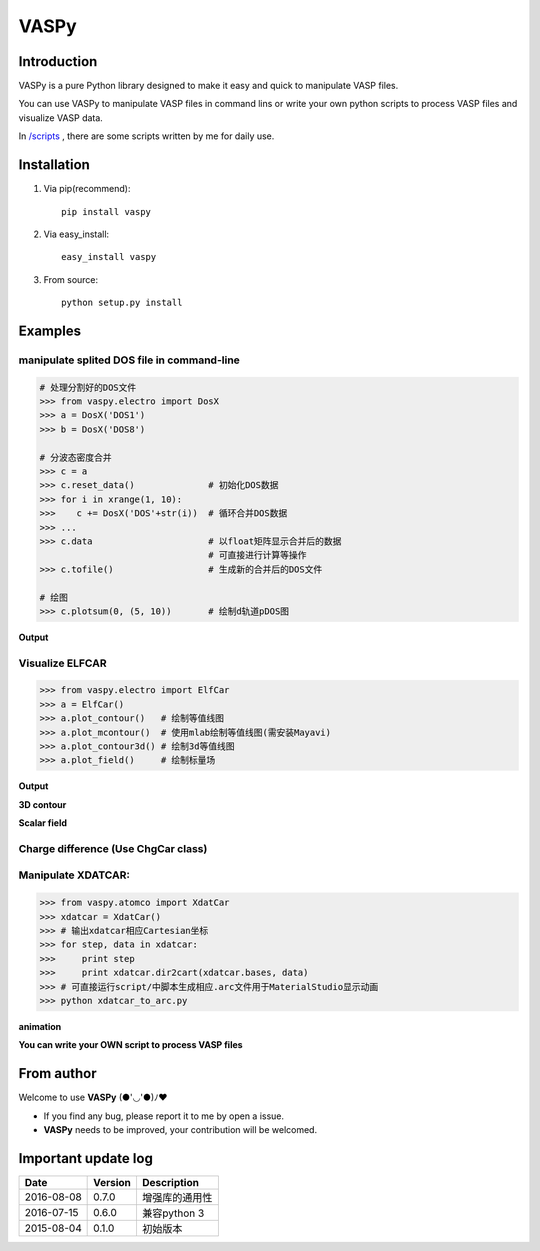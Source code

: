 =====
VASPy
=====

.. image:: https://travis-ci.org/PytLab/VASPy.svg?branch=master
    :target: https://travis-ci.org/PytLab/VASPy
    :alt: Build Status

.. image:: https://img.shields.io/badge/python-3.5-green.svg
    :target: https://www.python.org/downloads/release/python-351/
    :alt: platform

.. image:: https://img.shields.io/badge/python-2.7-green.svg
    :target: https://www.python.org/downloads/release/python-2710
    :alt: platform

.. image:: https://img.shields.io/badge/pypi-v0.7.10-blue.svg
    :target: https://pypi.python.org/pypi/vaspy/
    :alt: versions

Introduction
------------

VASPy is a pure Python library designed to make it easy and quick to manipulate VASP files.

You can use VASPy to manipulate VASP files in command lins or write your own python scripts to process VASP files and visualize VASP data.

In `/scripts <https://github.com/PytLab/VASPy/tree/master/scripts>`_ , there are some scripts written by me for daily use.

Installation
------------
1. Via pip(recommend)::

    pip install vaspy

2. Via easy_install::

    easy_install vaspy

3. From source::

    python setup.py install

Examples
--------

manipulate splited DOS file in command-line
~~~~~~~~~~~~~~~~~~~~~~~~~~~~~~~~~~~~~~~~~~~

.. code-block:: python

    # 处理分割好的DOS文件
    >>> from vaspy.electro import DosX
    >>> a = DosX('DOS1')
    >>> b = DosX('DOS8')
    
    # 分波态密度合并
    >>> c = a
    >>> c.reset_data()              # 初始化DOS数据
    >>> for i in xrange(1, 10):
    >>>    c += DosX('DOS'+str(i))  # 循环合并DOS数据
    >>> ...
    >>> c.data                      # 以float矩阵显示合并后的数据
                                    # 可直接进行计算等操作
    >>> c.tofile()                  # 生成新的合并后的DOS文件
    
    # 绘图
    >>> c.plotsum(0, (5, 10))       # 绘制d轨道pDOS图

**Output**

.. image:: https://github.com/PytLab/VASPy/blob/dev/pic/pDOS.png

Visualize ELFCAR
~~~~~~~~~~~~~~~~

.. code-block:: python

    >>> from vaspy.electro import ElfCar
    >>> a = ElfCar() 
    >>> a.plot_contour()   # 绘制等值线图
    >>> a.plot_mcontour()  # 使用mlab绘制等值线图(需安装Mayavi)
    >>> a.plot_contour3d() # 绘制3d等值线图
    >>> a.plot_field()     # 绘制标量场

**Output**

.. image:: https://github.com/PytLab/VASPy/blob/master/pic/contour2d.png

.. image:: https://github.com/PytLab/VASPy/blob/master/pic/contours.png

**3D contour**

.. image:: https://github.com/PytLab/VASPy/blob/master/pic/contour3d.png

**Scalar field**

.. image:: https://github.com/PytLab/VASPy/blob/master/pic/field.png

Charge difference (Use ChgCar class)
~~~~~~~~~~~~~~~~~~~~~~~~~~~~~~~~~~~~

.. image:: https://github.com/PytLab/VASPy/blob/master/pic/contourf.png

Manipulate XDATCAR:
~~~~~~~~~~~~~~~~~~~

.. code-block:: python

    >>> from vaspy.atomco import XdatCar
    >>> xdatcar = XdatCar()
    >>> # 输出xdatcar相应Cartesian坐标
    >>> for step, data in xdatcar:
    >>>     print step
    >>>     print xdatcar.dir2cart(xdatcar.bases, data)
    >>> # 可直接运行script/中脚本生成相应.arc文件用于MaterialStudio显示动画
    >>> python xdatcar_to_arc.py

**animation**

.. image:: https://github.com/PytLab/VASPy/blob/master/pic/sn2_my.gif

**You can write your OWN script to process VASP files**

From author
-----------
Welcome to use **VASPy**  (●'◡'●)ﾉ♥

- If you find any bug, please report it to me by open a issue.
- **VASPy** needs to be improved, your contribution will be welcomed.

Important update log
--------------------

.. csv-table::
    :header: "Date", "Version", "Description"

    "2016-08-08", "0.7.0", "增强库的通用性"
    "2016-07-15", "0.6.0", "兼容python 3"
    "2015-08-04", "0.1.0", "初始版本"

